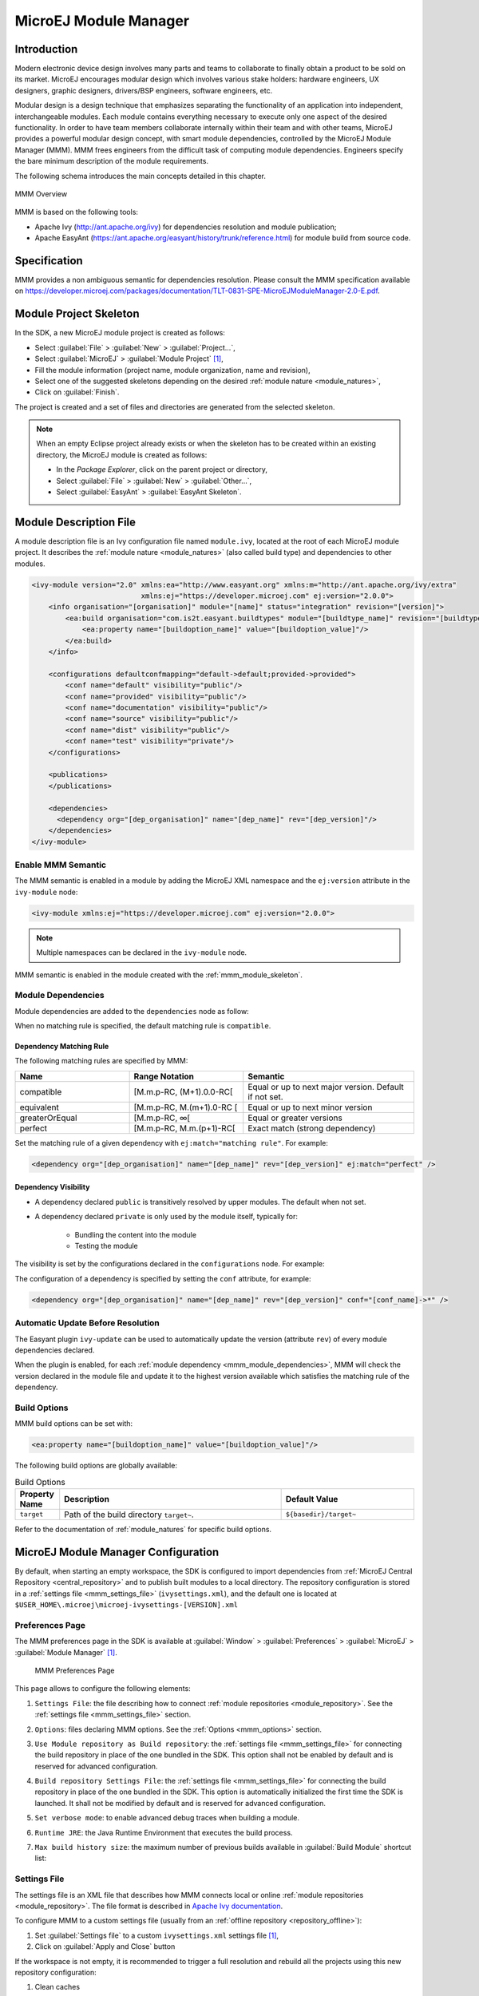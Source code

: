 .. _mmm:

MicroEJ Module Manager
======================

Introduction
------------

Modern electronic device design involves many parts and teams to
collaborate to finally obtain a product to be sold on its market.
MicroEJ encourages modular design which involves various stake holders:
hardware engineers, UX designers, graphic designers, drivers/BSP
engineers, software engineers, etc.

Modular design is a design technique that emphasizes separating the
functionality of an application into independent, interchangeable
modules. Each module contains everything necessary to execute only one
aspect of the desired functionality. In order to have team members
collaborate internally within their team and with other teams, MicroEJ
provides a powerful modular design concept, with smart module
dependencies, controlled by the MicroEJ Module Manager (MMM). MMM frees
engineers from the difficult task of computing module dependencies.
Engineers specify the bare minimum description of the module
requirements.

The following schema introduces the main concepts detailed in this chapter.

.. figure:: images/mmm_flow.png
   :alt: MMM Overview
   :align: center
   :scale: 70%

   MMM Overview

MMM is based on the following tools:

-  Apache Ivy (`<http://ant.apache.org/ivy>`_) for dependencies
   resolution and module publication;

-  Apache EasyAnt
   (`<https://ant.apache.org/easyant/history/trunk/reference.html>`_) for
   module build from source code.

.. _mmm_specification:

Specification
-------------

MMM provides a non ambiguous semantic for dependencies
resolution. Please consult the MMM specification available on
`<https://developer.microej.com/packages/documentation/TLT-0831-SPE-MicroEJModuleManager-2.0-E.pdf>`_.


.. _mmm_module_skeleton:

Module Project Skeleton
-----------------------

In the SDK, a new MicroEJ module project is created as follows:

- Select :guilabel:`File` > :guilabel:`New` > :guilabel:`Project...`,
- Select :guilabel:`MicroEJ` > :guilabel:`Module Project` [#warning_check_sdk_5_2]_,
- Fill the module information (project name, module organization, name and revision),
- Select one of the suggested skeletons depending on the desired :ref:`module nature <module_natures>`,
- Click on :guilabel:`Finish`.

The project is created and a set of files and directories are generated from the selected skeleton.

.. note:: 
  When an empty Eclipse project already exists or when the skeleton has to be created within an existing directory, 
  the MicroEJ module is created as follows:

  - In the `Package Explorer`, click on the parent project or directory,
  - Select :guilabel:`File` > :guilabel:`New` > :guilabel:`Other...`,
  - Select :guilabel:`EasyAnt` > :guilabel:`EasyAnt Skeleton`.

.. _mmm_module_description:

Module Description File
-----------------------

A module description file is an Ivy configuration file named ``module.ivy``, located at the root
of each MicroEJ module project. 
It describes the :ref:`module nature <module_natures>` (also called build type) and dependencies to other modules.

.. code-block:: xml

   <ivy-module version="2.0" xmlns:ea="http://www.easyant.org" xmlns:m="http://ant.apache.org/ivy/extra" 
                             xmlns:ej="https://developer.microej.com" ej:version="2.0.0"> 
       <info organisation="[organisation]" module="[name]" status="integration" revision="[version]">
           <ea:build organisation="com.is2t.easyant.buildtypes" module="[buildtype_name]" revision="[buildtype_version]">
               <ea:property name="[buildoption_name]" value="[buildoption_value]"/>
           </ea:build>
       </info>
       
       <configurations defaultconfmapping="default->default;provided->provided">
           <conf name="default" visibility="public"/>
           <conf name="provided" visibility="public"/>
           <conf name="documentation" visibility="public"/>
           <conf name="source" visibility="public"/>
           <conf name="dist" visibility="public"/>
           <conf name="test" visibility="private"/>
       </configurations>
       
       <publications>
       </publications>
       
       <dependencies>
         <dependency org="[dep_organisation]" name="[dep_name]" rev="[dep_version]"/>
       </dependencies>
   </ivy-module>        

Enable MMM Semantic
~~~~~~~~~~~~~~~~~~~

The MMM semantic is enabled in a module by adding the MicroEJ XML
namespace and the ``ej:version`` attribute in the ``ivy-module`` node:

.. code-block:: xml

   <ivy-module xmlns:ej="https://developer.microej.com" ej:version="2.0.0">

.. note::

   Multiple namespaces can be declared in the ``ivy-module`` node.

MMM semantic is enabled in the module created with the
:ref:`mmm_module_skeleton`.

.. _mmm_module_dependencies:

Module Dependencies
~~~~~~~~~~~~~~~~~~~

Module dependencies are added to the ``dependencies`` node as follow:

.. code-block:: xml
   :emphasize-lines: 2

   <dependencies>
     <dependency org="[dep_organisation]" name="[dep_name]" rev="[dep_version]"/>
   </dependencies>

When no matching rule is specified, the default matching rule is
``compatible``.

Dependency Matching Rule
++++++++++++++++++++++++

The following matching rules are specified by MMM:

.. list-table::
   :widths: 2 2 3
   :header-rows: 1

   * - Name
     - Range Notation
     - Semantic
   * - compatible
     - [M.m.p-RC, (M+1).0.0-RC[
     - Equal or up to next major version.  Default if not set.
   * - equivalent
     - [M.m.p-RC, M.(m+1).0-RC [
     - Equal or up to next minor version
   * - greaterOrEqual
     - [M.m.p-RC, ∞[
     - Equal or greater versions
   * - perfect
     - [M.m.p-RC, M.m.(p+1)-RC[
     - Exact match (strong dependency)

Set the matching rule of a given dependency with ``ej:match="matching rule"``.  For example:

.. code-block:: xml

   <dependency org="[dep_organisation]" name="[dep_name]" rev="[dep_version]" ej:match="perfect" />

Dependency Visibility
+++++++++++++++++++++

- A dependency declared ``public`` is transitively resolved by upper
  modules.  The default when not set.
- A dependency declared ``private`` is only used by the module itself,
  typically for:

   - Bundling the content into the module
   - Testing the module

The visibility is set by the configurations declared in the
``configurations`` node.  For example:

.. code-block:: xml
   :emphasize-lines: 2

   <configurations defaultconfmapping="default->default;provided->provided">
       <conf name="[conf_name]" visibility="private"/>
   </configurations>


The configuration of a dependency is specified by setting the ``conf``
attribute, for example:

.. code-block:: xml

   <dependency org="[dep_organisation]" name="[dep_name]" rev="[dep_version]" conf="[conf_name]->*" />


Automatic Update Before Resolution
~~~~~~~~~~~~~~~~~~~~~~~~~~~~~~~~~~

The Easyant plugin ``ivy-update`` can be used to automatically update
the version (attribute ``rev``) of every module dependencies declared.

.. code-block:: xml
   :emphasize-lines: 2

   <info organisation="[organisation]" module="[name]" status="integration" revision="[version]">
       <ea:plugin org="com.is2t.easyant.plugins" name="ivy-update" revision="1.+" />
   </info>

When the plugin is enabled, for each :ref:`module dependency <mmm_module_dependencies>`, MMM will check
the version declared in the module file and update it to the highest
version available which satisfies the matching rule of the dependency.

.. _mmm_build_options:

Build Options
~~~~~~~~~~~~~

MMM build options can be set with:

.. code-block:: xml

   <ea:property name="[buildoption_name]" value="[buildoption_value]"/>

The following build options are globally available:

.. list-table:: Build Options
   :widths: 1 5 3
   :header-rows: 1

   * - Property Name
     - Description
     - Default Value
   * - ``target``
     - Path of the build directory ``target~``.
     - ``${basedir}/target~``

Refer to the documentation of :ref:`module_natures` for specific build
options.

.. _mmm_configuration:

MicroEJ Module Manager Configuration 
-------------------------------------

By default, when starting an empty workspace, the SDK is configured to import dependencies
from :ref:`MicroEJ Central Repository <central_repository>` and to publish built modules to a local directory.
The repository configuration is stored in a :ref:`settings file <mmm_settings_file>` (``ivysettings.xml``), and the default one
is located at ``$USER_HOME\.microej\microej-ivysettings-[VERSION].xml``

.. _mmm_preferences_page:

Preferences Page
~~~~~~~~~~~~~~~~

The MMM preferences page in the SDK is available at :guilabel:`Window` > :guilabel:`Preferences` > :guilabel:`MicroEJ` > :guilabel:`Module Manager` [#warning_check_sdk_5_2]_.

   .. figure:: images/mmm_preferences_5-2_annotated.png
      :alt: MMM Preferences Page
      :align: center

      MMM Preferences Page

This page allows to configure the following elements:

1. ``Settings File``: the file describing how to connect :ref:`module repositories <module_repository>`. See the :ref:`settings file <mmm_settings_file>` section.
2. ``Options``: files declaring MMM options. See the :ref:`Options <mmm_options>` section.
3. ``Use Module repository as Build repository``: 
   the :ref:`settings file <mmm_settings_file>` for connecting the build repository in place of the one bundled in the SDK.
   This option shall not be enabled by default and is reserved for advanced configuration.
4. ``Build repository Settings File``:
   the :ref:`settings file <mmm_settings_file>` for connecting the build repository in place of the one bundled in the SDK.
   This option is automatically initialized the first time the SDK is launched. 
   It shall not be modified by default and is reserved for advanced configuration.
5. ``Set verbose mode``: to enable advanced debug traces when building a module.
6. ``Runtime JRE``: the Java Runtime Environment that executes the build process.
7. ``Max build history size``: the maximum number of previous builds available in :guilabel:`Build Module` shortcut list:
   
   .. figure:: images/mmm_shortcut_build_module.png
      :align: center

.. _mmm_settings_file:

Settings File
~~~~~~~~~~~~~

The settings file is an XML file that describes how MMM connects local or online :ref:`module repositories <module_repository>`.
The file format is described in `Apache Ivy documentation <https://ant.apache.org/ivy/history/2.5.0/settings.html>`_.

To configure MMM to a custom settings file (usually from an :ref:`offline repository <repository_offline>`):

1. Set :guilabel:`Settings file` to a custom ``ivysettings.xml`` settings file [#warning_check_sdk_5_2]_,
2. Click on :guilabel:`Apply and Close` button

If the workspace is not empty, it is recommended to trigger a full resolution
and rebuild all the projects using this new repository configuration:

1. Clean caches
   
   - In the Package Explorer, right-click on a project;
   - Select :guilabel:`Ivy` > :guilabel:`Clean all caches`.
2. Resolve projects using the new repository
   
   To resolve all the workspace projects, click on the :guilabel:`Resolve All` button in the toolbar:

   .. figure:: images/mmm_shortcut_resolveAll.png
      :align: center

   To only resolve a subset of the workspace projects:
   
   - In the Package Explorer, select the desired projects,
   - Right-click on a project and select :guilabel:`Ivy` > :guilabel:`Clean all caches`.
3. Trigger Add-On Library processors for automatically generated source code
   
   - Select :guilabel:`Project` > :guilabel:`Clean...`,
   - Select :guilabel:`Clean all projects`,
   - Click on :guilabel:`Clean` button.


.. _mmm_options:

Options
~~~~~~~

Options can be used to parameterize a :ref:`module description file <mmm_module_description>` or a :ref:`settings file <mmm_settings_file>`.
Options are declared as key/value pairs in a `standard Java properties file <https://en.wikipedia.org/wiki/.properties>`_, and are expanded using the ``${my_property}`` notation.

A typical usage in a :ref:`settings file <mmm_settings_file>` is for extracting repository server credentials, such as HTTP Basic access authentication:

1. Declare options in a properties file

   .. figure:: images/mmm_preferences_options_settings_declaration.png
      :align: center

2.  Register this property file to MMM options

   .. figure:: images/mmm_preferences_options_settings_register.png
      :align: center

3. Use this option in a :ref:`settings file <mmm_settings_file>`

   .. figure:: images/mmm_preferences_options_settings_usage.png
      :align: center

A typical usage in a :ref:`module description file <mmm_module_description>` is for factorizing dependency versions across multiple modules projects:

1. Declare an option in a properties file

   .. figure:: images/mmm_preferences_options_declaration.png
      :align: center

2. Register this property file to MMM options

   .. figure:: images/mmm_preferences_options_register.png
      :align: center

3. Use this option in a :ref:`module description file <mmm_module_description>`

   .. figure:: images/mmm_preferences_options_usage.png
      :align: center

.. _resolution_logs:

Resolution Logs
~~~~~~~~~~~~~~~

Resolution logs of module projects imported in the workspace are available from the console view:

- Select :guilabel:`Windows` > :guilabel:`Show View` > :guilabel:`Console`,
- In the Console view, click on the console window icon and select :guilabel:`Ivy console`:

  .. figure:: images/mmm_console_select_ivy.png
      :align: center

To enable the verbose mode:

- In the :guilabel:`Ivy console` view, click on the debug icon and select `debug` instead of `info` (defaults):
  
  .. figure:: images/mmm_console_filter_debug.png
      :align: center

This triggers the full workspace resolution with verbose mode enabled.

.. _mmm_module_build:

Module Build
------------

In the SDK, the build of a MicroEJ module project can be started as follows:

  - In the `Package Explorer`, right-click on the project,
  - Select :guilabel:`Build Module`.

   .. figure:: images/mmm_build_module.png
      :alt: Module build
      :align: center

      Module Build

The build of a module can take time depending on

   - the :ref:`module nature <module_natures>` to build, 
   - the number and the size of module dependencies to download,
   - the repository connection bandwidth, ...

The module build logs are redirected to the integrated console. 

Alternatively, the build of a MicroEJ module project can be started from the build history:

   .. figure:: images/mmm_build_module_istory.png
      :alt: Module Build History
      :align: center

      Module Build History

.. _mmm_build_kit:

Build Kit
---------

The Module Manager Build Kit is a consistent set of tools, scripts, configuration and artifacts required for building modules in command-line mode.
Starting from SDK ``5.4.0``, it also contains a :ref:`mmm_cli` (CLI).
The Build Kit allows to work in headless mode (e.g. in a terminal) and to build your modules using a Continuous Integration tool.

The Build Kit is bundled with the SDK and can be exported using the following steps: [#warning_check_sdk_5_3]_

- Select :guilabel:`File` > :guilabel:`Export` > :guilabel:`MicroEJ` > :guilabel:`Module Manager Build Kit`,
- Choose an empty :guilabel:`Target directory`,
- Click on the :guilabel:`Finish` button.

Once the Build Kit is fully exported, the directory content shall look like:

.. code-block:: console

  /
  ├─ bin
  │  ├─ mmm
  │  └─ mmm.bat
  ├─ conf
  ├─ lib
  ├─ microej-build-repository
  │  ├─ ant-contrib
  │  ├─ com
  │  ├─ ...
  │  └─ ivysettings.xml
  ├─ microej-module-repository
  │  └─ ivysettings.xml
  └─ release.properties

- Add the ``bin`` directory of the Build Kit directory to the ``PATH`` environment variable of your machine. 
- Make sure the ``JAVA_HOME`` environment variable is set and points to a JRE/JDK installation or that ``java`` executable is in the ``PATH`` environment variable (Java 8 is required)
- Confirm that the installation works fine by executing the command ``mmm --version``. The result should display the MMM CLI version.

The ``mmm`` tool can run on any supported :ref:`Operating Systems <system-requirements>`:

- on Windows, either in the command prompt using the Windows batch script ``mmm.bat`` or in `MinGW environments <https://en.wikipedia.org/wiki/MinGW>`_ such as `Git BASH <https://gitforwindows.org/>`_ using the bash script ``mmm``.
- on macOS and Linux distributions using the bash script ``mmm``.

The build repository (``microej-build-repository`` directory) contains scripts and tools for building modules. It is specific to a SDK version and shall not be modified by default.

The module repository (``microej-module-repository`` directory) contains a default :ref:`mmm_settings_file` for importing modules from :ref:`central_repository` and this local repository (modules that are locally built will be published to this directory).
You can override with custom settings or by extracting an :ref:`offline repository <repository_offline>`.

To go further with headless builds, please consult :ref:`the next chapter <mmm_cli>` for command line builds, 
and this :ref:`tutorial <tutorial_setup_automated_build_using_jenkins_and_artifactory>` to setup MicroEJ modules build in continuous integration environments.

.. [#warning_check_sdk_5_2] If using SDK versions lower than ``5.2.0``, please refer to the :ref:`following section <mmm_former_sdk_5_2>`.
.. [#warning_check_sdk_5_3] If using SDK versions lower than ``5.4.0``, please refer to the :ref:`following section <mmm_former_sdk_5_2_to_5_3>`.

.. _mmm_cli:

Command Line Interface
----------------------

Starting from version ``5.4.0``, the SDK provides a Command Line Interface (CLI).
Please refer to the :ref:`Build Kit <mmm_build_kit>` section for installation details.

The following operations are supported by the MMM CLI:

- creating a module project
- cleaning a module project
- building a module project
- running a MicroEJ Application project on the Simulator
- publishing a module in a module repository

Usage
~~~~~

In order to use the MMM CLI for your project:

- go to the root directory of your project
- run the following command 

  .. code-block:: console

     mmm [OPTION]... [COMMAND]

where ``COMMAND`` is the command to execute (for example ``mmm build``).
The available commands are:

- ``help``: display help information about the specified command
- ``init``: create a new project
- ``clean``: clean the project
- ``build``: build the project
- ``publish``: build the project and publish the module
- ``run``: run the MicroEJ Application project on the Simulator

.. _mmm_cli_options:

The available options are:

- ``--help`` (``-h``): show the help message and exit
- ``--version`` (``-V``): print version information and exit
- ``--build-repository-settings-file`` (``-b``): path of the Ivy settings file for build scripts and tools. Defaults to ``${CLI_HOME}/microej-build-repository/ivysettings.xml``.
- ``--module-repository-settings-file`` (``-r``): path of the Ivy settings file for modules. Defaults to ``${CLI_HOME}/microej-module-repository/ivysettings.xml``.
- ``--ivy-file`` (``-f``): path of the project's Ivy file. Defaults to ``./module.ivy``.
- ``--verbose`` (``-v``): verbose mode. Disabled by default. Add this option to enable verbose mode.
- ``-Dxxx=yyy``: any additional option passed as system properties.

When no command is specified, MMM CLI executes Easyant with custom targets using the ``--targets`` (``-t``) option (defaults to ``clean,package``).

.. _mmm_cli_shared_configuration:

Shared configuration
~~~~~~~~~~~~~~~~~~~~

In order to share configuration across several projects, these parameters can be defined in the file ``${user.home}/.microej/.mmmconfig``.
This file uses the `TOML <https://toml.io>`__ format.
Parameters names are the same than the ones passed as system properties, except the character ``_`` is used as a separator instead of ``-``.
The parameters defined in the [options] section are passed as system properties.
Here is an example:

.. code:: toml

   build_repository_settings_file = "/home/johndoe/ivy-configuration/ivysettings.xml"
   module_repository_settings_file = "/home/johndoe/ivy-configuration/ivysettings.xml"
   ivy_file = "ivy.xml"

   [options]
   my.first.property = "value1"
   my.second.property = "value2"

.. warning:: 
   - TOML values must be surrounded with double quotes 
   - Backslash characters (``\``) must be doubled (for example a Windows path ``C:\\Users\\johndoe\\ivysettings.xml``)

Command line options take precedence over those defined in the configuration file.
So if the same option is defined in both locations, the value defined in the command line is used.

Commands
~~~~~~~~

.. _mmm_cli.commands.init:

**init**

The command ``init`` creates a new project (executes Easyant with ``skeleton:generate`` target).
The skeleton and project information must be passed with the following system properties:

- ``skeleton.org``: organisation of the skeleton module. Defaults to ``com.is2t.easyant.skeletons``.
- ``skeleton.module``: name of the skeleton module. Mandatory, defaults to ``microej-javalib``.
- ``skeleton.rev``: revision of the skeleton module. Mandatory, defaults to ``+`` (meaning the latest released version).
- ``project.org``: organisation of the project module. Mandatory, defaults to ``com.mycompany``.
- ``project.module``: name of the project module. Mandatory, defaults to ``myproject``.
- ``project.rev``: revision of the project module. Defaults to ``0.1.0``.
- ``skeleton.target.dir``: relative path of the project directory (created if it does not exist). Mandatory, defaults to the current directory.

For example

.. code:: console

   mmm init -Dskeleton.org=com.is2t.easyant.skeletons -Dskeleton.module=microej-javalib -Dskeleton.rev=4.2.8 -Dproject.org=com.mycompany -Dproject.module=myproject -Dproject.rev=1.0.0 -Dskeleton.target.dir=myproject

If one of these properties is missing, it will be asked in interactive mode:

.. code:: console

   $ mmm init -Dskeleton.org=com.is2t.easyant.skeletons -Dskeleton.module=microej-javalib -Dskeleton.rev=4.2.8 -Dproject.org=com.mycompany -Dproject.module=myproject -Dproject.rev=1.0.0
   
   ...
   
   -skeleton:check-generate:
      [input] skipping input as property skeleton.org has already been set.
      [input] skipping input as property skeleton.module has already been set.
      [input] skipping input as property skeleton.rev has already been set.
      [input] The path where the skeleton project will be unzipped [/home/tdelhomenie/microej/working/skeleton]

To force the non-interactive mode, the property ``skeleton.interactive.mode`` must be set to ``false``.
In non-interactive mode the default values are used for missing non-mandatory properties, and the creation fails if mandatory properties are missing.

.. code:: console

   $ mmm init -Dskeleton.org=com.is2t.easyant.skeletons -Dskeleton.module=microej-javalib -Dskeleton.rev=4.2.8 -Dproject.org=com.mycompany -Dskeleton.target.dir=myproject -Dskeleton.interactive.mode=false
   
   ...
   
   * Problem Report:

   expected property 'project.module': Module name of YOUR project

.. _mmm_cli.commands.build:

**clean**

The command ``clean`` cleans the project (executes Easyant with ``clean`` target).
For example

.. code:: console

   mmm clean

cleans the project.

.. _mmm.cli.commands.build:

**build**

The command ``build`` builds the project (executes Easyant with ``clean,package`` targets).
For example

.. code:: console

   mmm build -f ivy.xml -v

builds the project with the Ivy file ivy.xml and in verbose mode.

.. _mmm_cli.commands.publish:

**publish**

The command ``publish`` builds the project and publishes the module. This command accepts the publication target as a parameter, amongst these values:

- ``local`` (default value): executes the ``clean,publish-local`` Easyant target, which publishes the project with the resolver referenced by the property ``local.resolver`` in the :ref:`mmm_settings_file`.
- ``shared``: executes the ``clean,publish-shared`` Easyant target, which publishes the project with the resolver referenced by the property ``shared.resolver`` in the :ref:`mmm_settings_file`.
- ``release``: executes the ``clean,release`` Easyant target, which publishes the project with the resolver referenced by the property ``release.resolver`` the :ref:`mmm_settings_file`.

For example

.. code:: console

   mmm publish local

builds the project and publishes the module using the local resolver.

.. _mmm_cli.commands.run:

**run**

The command ``run`` runs the application on the Simulator (executes Easyant with ``compile,simulator:run`` targets).
It has the following requirements:

- to run on the Simulator, the project must be configured with one of the following :ref:`module_natures`:

  - :ref:`module_natures.sandboxed_application`
  - :ref:`module_natures.standalone_application`
  - :ref:`module_natures.addon_lib`

- the property ``application.main.class`` must be set to the Fully Qualified Name of the application main class (for example ``com.mycompany.Main``)
- a MicroEJ Platform must be provided (see :ref:`platform_selection` section)
- :ref:`application_options` must be defined using properties file under in the ``build`` directory (see :ref:`define_option_in_properties_file` section)
- the module must have been built once before running the Simulator. So the ``mmm build`` command must be executed before running the Simulator the first time or after a project clean (``mmm clean`` command).
  
  .. note::

     The next times, it is not required to rebuild the module if source code files have been modified. The content of ``src/main/java`` and ``src/main/resources`` folders are automatically compiled by ``mmm run`` command before running the Simulator. 

For example

.. code:: console

   mmm run -D"platform-loader.target.platform.file"="/path/to/the/platform.zip"

runs the application on the given platform.

The Simulator can be launched in debug mode by setting the property ``execution.mode`` of the application file ``build/commons.properties`` to ``debug``:

.. code:: properties

   execution.mode=debug

The debug port can be defined with the property ``debug.port``.
Go to :ref:`Simulator Debug options section <simulator-remote-debug-options>` for more details.

**help**

The command ``help`` displays the help for a command.
For example

.. code:: console

   mmm help run

displays the help of the command ``run``.

Troubleshooting
---------------

.. _mmm_unresolved_dependency:

Unresolved Dependency
~~~~~~~~~~~~~~~~~~~~~

If the following message appears when resolving module dependencies:

.. code:: console

   :: problems summary ::
   :::: WARNINGS
      module not found: com.mycompany#mymodule;[M.m.p-RC,M.m.(p+1)-RC[

   		::::::::::::::::::::::::::::::::::::::::::::::

   		::          UNRESOLVED DEPENDENCIES         ::

   		::::::::::::::::::::::::::::::::::::::::::::::

   		:: com.mycompany#mymodule;[M.m.p-RC,M.m.(p+1)-RC[: not found

   		::::::::::::::::::::::::::::::::::::::::::::::

First, check that either a released module ``com.mycompany/mymodule/M.m.p`` or a snapshot module ``com.mycompany/mymodule/M.m.p-RCYYYYMMDD-HHMM`` exists in your module repository.

- If the module does not exist, 
  
  - if it is declared as a :ref:`direct dependency <mmm_module_dependencies>`, the module repository is not compatible with your source code. 
    You can either check if an other module version is available in the repository or add the missing module to the repository.
  - otherwise, this is likely a missing transitive module dependency. The module repository is not consistent.
    Check the module repository settings file and that consistency check has been enabled during the module repository build (see :ref:`module_repository_consistency`).

- If the module exists, this may be either a configuration issue or a network connection error. 
  We have to find the cause in the resolution logs. 
  
  .. note::
  	 
  	  The activation of the verbose mode depends on how the resolution has been launched:
     
     - if the error occurs during workspace resolution, configure the verbose mode of :ref:`resolution logs <resolution_logs>`,
     - if the error occurs while building a module from workspace, check the verbose mode option in :ref:`preferences page  <mmm_preferences_page>`,
     - if the error occurs while building a module from command line, set the verbose mode option in :ref:`command line options <mmm_cli_options>`.

  For URL repositories, find:
  
  .. code:: console
        
        trying https://[MY_REPOSITORY_URL]/[MY_REPOSITORY_NAME]/com.mycompany/mymodule/
        tried https://[MY_REPOSITORY_URL]/[MY_REPOSITORY_NAME]/com.mycompany/mymodule/

  For filesystem repository, find:

  .. code:: console
     
        trying [MY_REPOSITORY_PATH]/com.mycompany/mymodule/
        tried [MY_REPOSITORY_PATH]/com.mycompany/mymodule/
      
  If your module repository URL or filesystem path does not appear, check your :ref:`settings file <mmm_settings_file>`. This is likely a missing resolver.

  Otherwise, if your module repository is an URL, this may be a network connection error between MMM (the client) and the module repository (the server).
  First, check for :ref:`invalid_certificate` issue.
  
  Otherwise, the next step is to debug at the HTTP level:
  
  .. code:: console
     
     HTTP response status: [RESPONSE_CODE] url=https://[MY_REPOSITORY_URL]/com.mycompany/mymodule/
     CLIENT ERROR: Not Found url=https://[MY_REPOSITORY_URL]/com.mycompany/mymodule/

  Depending on the HTTP error code:
  
  - ``401 Unauthorized``: check your `settings file credentials <https://ant.apache.org/ivy/history/2.5.0/settings/credentials.html>`_ configuration.
  - ``404 Not Found``: add the following options to log raw HTTP traffic:

    .. code-block:: shell
      
       -Dorg.apache.commons.logging.Log=org.apache.commons.logging.impl.SimpleLog -Dorg.apache.commons.logging.simplelog.showdatetime=true -Dorg.apache.commons.logging.simplelog.log.org.apache.http=DEBUG -Dorg.apache.commons.logging.simplelog.log.org.apache.http.wire=ERROR

    Particularly, Ivy requires the HTTP ``HEAD`` request which may be disabled by some servers.

.. _invalid_certificate:

Invalid Certificate
~~~~~~~~~~~~~~~~~~~
         
If the following message appears when resolving module dependencies:

.. code:: console
         
   HttpClientHandler: sun.security.validator.ValidatorException: PKIX path building failed: sun.security.provider.certpath.SunCertPathBuilderException: unable to find valid certification path to requested target url=[artifactory address]
         
The server may use a self-signed certificate that has to be added to the JRE trust store that is running MicroEJ Module Manager. Here is a way to do it: 
         
#. Install `Keystore Explorer <http://keystore-explorer.org/downloads.html>`_,
#. Start Keystore Explorer, and open file ``[JRE_HOME]/lib/security/cacerts`` or ``[JDK_HOME]/jre/lib/security/cacerts`` with the password ``changeit``. You may not have the right to modify this file. Edit rights if needed before opening it,
#. Click on :guilabel:`Tools`, then :guilabel:`Import Trusted Certificate`,
#. Select your certificate,
#. Save the ``cacerts`` file.

If the problem still occurs, add the following option to enable SSL protocol traces:

      .. code-block:: shell
   
         -Djavax.net.debug=all

This is useful to detect advanced errors such as:

- invalid certificate chain: one of root or intermediate certificate may be missing in the JRE/JDK truststore.
- TLS protocol negotiation issues.

Target "simulator:run" does not exist
~~~~~~~~~~~~~~~~~~~~~~~~~~~~~~~~~~~~~

If the following message appears when executing the ``mmm run`` command:

.. code:: console

   * Problem Report:

   Target "simulator:run" does not exist in the project "my-app".

it means that the command ``run`` is not supported by the build type declared by your module project.
Make sure it is one of the following ones:

- ``build-application``, with version ``7.1.0`` or higher
- ``build-microej-javalib``, with version ``4.2.0`` or higher
- ``build-firmware-singleapp``, with version ``1.3.0`` or higher


.. _mmm_build_execution_configuration:

Build Execution Configuration
-----------------------------

When executing a build with MMM, system properties can be passed to the JVM:

* in command line, by using ``-D``, for example ``mmm build -Dmy.property=value``
* in the SDK, by adding them in :guilabel:`Window` > :guilabel:`Preferences` > :guilabel:`Ant` > :guilabel:`Runtime` > :guilabel:`Properties`

Any custom system properties can be defined.

MMM provides the following system properties to configure the build execution:

* ``mmm.module.organisation`` : defines the organisation of the module. It overrides the ``organisation`` attribute defined in the ``info`` tag in the :ref:`mmm_module_description`.
* ``mmm.module.name`` : defines the name of the module. It overrides the ``module`` attribute defined in the ``info`` tag in the :ref:`mmm_module_description`.
* ``mmm.module.revision`` : defines the revision of the module. It overrides the ``revision`` attribute defined in the ``info`` tag in the :ref:`mmm_module_description`.


.. _meta_build:

Meta Build
----------

A Meta Build is a module allowing to build other modules.
It is typically used in a project containing multiple modules.
The Meta Build module serves as an entry point to build all the modules of the project.

Meta Build creation
~~~~~~~~~~~~~~~~~~~

- In the SDK, select :guilabel:`File` > :guilabel:`New` > :guilabel:`Module Project`.

   .. figure:: images/sdk_new_module.png
      :alt: New Meta Build Project
      :align: center

      New Meta Build Project

- Fill in the fields ``Project name``, ``Organization``, ``Module`` and ``Revision``, then select the ``Skeleton`` named ``microej-meta-build``
- Click on :guilabel:`Finish`. A template project is automatically created and ready to use.

Meta Build configuration
~~~~~~~~~~~~~~~~~~~~~~~~

The main element to configure in a meta build is the list of modules to build.
This is done in 2 files, located at the root folder:

- ``public.modules.list`` which contains the list of the modules relative paths to build and publish.
- ``private.modules.list`` which contains the list of the modules relative paths to build.
  These modules are not published but only stored in a private and local repository in order to be fetched by the public modules.

The format of these files is a plain text file with one module path by line, for example:

.. code::

   module1
   module2
   module3

These paths are relative to the meta build root folder, which is set by default to the parent folder of the meta build module (``..``).
For this reason, a meta build module is generally created at the same level of the other modules to build.
Here is a typical structure of a meta build:

.. code-block::

  /
  ├─ module1
  │  ├─ ...
  │  └─ module.ivy
  ├─ module2
  │  ├─ ...
  │  └─ module.ivy
  ├─ module3
  │  ├─ ...
  │  └─ module.ivy
  └─ metabuild
     ├─ private.modules.list
     ├─ public.modules.list
     └─ module.ivy

The modules build order is calculated based on the dependency information.
If a module is a dependency of another module, it is built first.

For a complete list of configuration options, please refer to :ref:`Meta Build Module Nature <module_natures.meta_build>` section.

.. _mmm_former_sdk_5_2:

Former SDK Versions (lower than 5.2.0)
--------------------------------------

This section describes MMM configuration elements for SDK versions lower than ``5.2.0``.

New MicroEJ Module Project
~~~~~~~~~~~~~~~~~~~~~~~~~~

The New MicroEJ Module Project wizard is available at :guilabel:`File` > :guilabel:`New` > :guilabel:`Project...`, :guilabel:`EasyAnt` > :guilabel:`EasyAnt Project`.

Preferences Pages
~~~~~~~~~~~~~~~~~

MMM Preferences Pages are located in two dedicated pages. The following pictures show the options mapping using the same options numbers declared in :ref:`Preferences Page <mmm_preferences_page>`.

Ivy Preferences Page
++++++++++++++++++++

The Ivy Preferences Page is available at :guilabel:`Window` > :guilabel:`Preferences` > :guilabel:`Ivy` > :guilabel:`Settings`.

.. figure:: images/mmm_preferences_up_to_5-1_ivy_settings_annotated.png
   :align: center


Easyant Preferences Page
++++++++++++++++++++++++

The Easyant Preferences Page is available at :guilabel:`Window` > :guilabel:`Preferences` > :guilabel:`EasyAnt4Eclipse`.

.. figure:: images/mmm_preferences_up_to_5-1_ea4eclipse_annotated.png
   :align: center

Build Kit
~~~~~~~~~

- Create an empty directory (e.g. ``mmm_sdk_[version]_build_kit``),
- Locate your SDK installation plugins directory (by default, ``C:\Program Files\MicroEJ\MicroEJ SDK-[version]\rcp\plugins`` on Windows OS),
- Open the file ``com.is2t.eclipse.plugin.easyant4e_[version].jar`` with an archive manager,
- Extract the directory ``lib`` to the target directory,
- Open the file ``com.is2t.eclipse.plugin.easyant4e.offlinerepo_[version].jar`` with an archive manager,
- Navigate to directory ``repositories``,
- Extract the file named ``microej-build-repository.zip`` for SDK ``5.x`` or ``is2t_repo.zip`` for SDK ``4.1.x`` to the target directory.


.. _mmm_former_sdk_5_2_to_5_3:

Former SDK Versions (from 5.2.0 to 5.3.x)
-----------------------------------------

Build Kit
~~~~~~~~~

The Build Kit is bundled with the SDK and can be exported using the following steps:

- Select :guilabel:`File` > :guilabel:`Export` > :guilabel:`MicroEJ` > :guilabel:`Module Manager Build Kit`,
- Choose an empty :guilabel:`Target directory`,
- Click on the :guilabel:`Finish` button.

Once the Build Kit is fully exported, the directory content shall look like:

.. figure:: images/mmm_extract_build_kit.png
      :align: center

..
   | Copyright 2008-2022, MicroEJ Corp. Content in this space is free 
   for read and redistribute. Except if otherwise stated, modification 
   is subject to MicroEJ Corp prior approval.
   | MicroEJ is a trademark of MicroEJ Corp. All other trademarks and 
   copyrights are the property of their respective owners.
